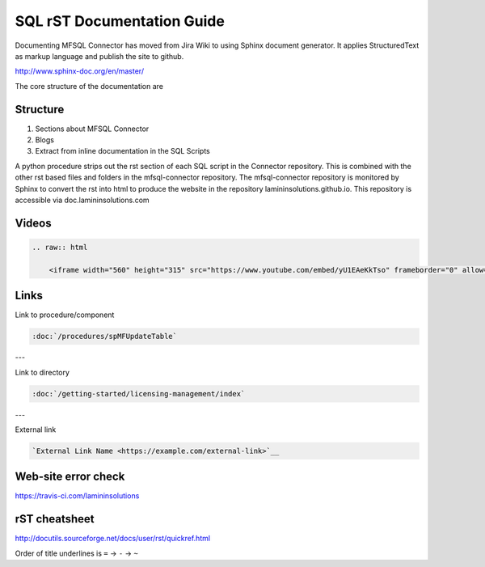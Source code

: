 SQL rST Documentation Guide
===========================

Documenting MFSQL Connector has moved from Jira Wiki to using Sphinx document generator. It applies StructuredText as markup language and publish the site to github.

http://www.sphinx-doc.org/en/master/

The core structure of the documentation are

Structure
---------

1. Sections about MFSQL Connector
2. Blogs
3. Extract from inline documentation in the SQL Scripts

A python procedure strips out the rst section of each SQL script in the Connector repository.  This is combined with the other rst based files and folders in the mfsql-connector repository. The mfsql-connector repository is monitored by Sphinx to convert the rst into html to produce the website in the repository lamininsolutions.github.io.  This repository is accessible via doc.lamininsolutions.com

Videos
------

.. code:: rst

    .. raw:: html

        <iframe width="560" height="315" src="https://www.youtube.com/embed/yU1EAeKkTso" frameborder="0" allow="accelerometer; autoplay; encrypted-media; gyroscope; picture-in-picture" allowfullscreen></iframe>

Links
-----

Link to procedure/component

.. code:: rst

    :doc:`/procedures/spMFUpdateTable`

---

Link to directory

.. code:: rst

    :doc:`/getting-started/licensing-management/index`

---

External link

.. code:: rst

     `External Link Name <https://example.com/external-link>`__

    
Web-site error check
--------------------
https://travis-ci.com/lamininsolutions

rST cheatsheet
--------------

http://docutils.sourceforge.net/docs/user/rst/quickref.html

Order of title underlines is ``=`` -> ``-`` -> ``~``
